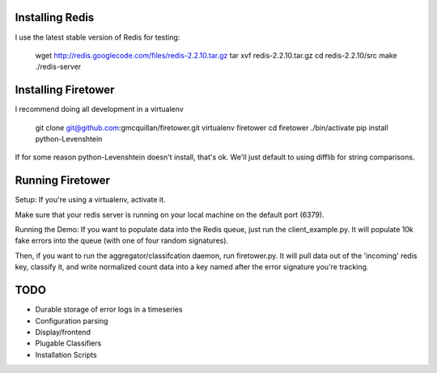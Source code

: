 Installing Redis
----------------

I use the latest stable version of Redis for testing: 

    wget http://redis.googlecode.com/files/redis-2.2.10.tar.gz
    tar xvf redis-2.2.10.tar.gz
    cd redis-2.2.10/src
    make
    ./redis-server

Installing Firetower
--------------------

I recommend doing all development in a virtualenv

    git clone git@github.com:gmcquillan/firetower.git
    virtualenv firetower
    cd firetower
    ./bin/activate
    pip install python-Levenshtein

If for some reason python-Levenshtein doesn't install, that's ok. We'll just default to using difflib for string comparisons.

Running Firetower
-----------------

Setup:
If you're using a virtualenv, activate it.

Make sure that your redis server is running on your local machine on the default port (6379).


Running the Demo:
If you want to populate data into the Redis queue, just run the client_example.py. It will populate 10k 
fake errors into the queue (with one of four random signatures).

Then, if you want to run the aggregator/classifcation daemon, run firetower.py. It will pull data out of the 'incoming' redis key, classify it, and
write normalized count data into a key named after the error signature you're tracking.


TODO
----

- Durable storage of error logs in a timeseries
- Configuration parsing
- Display/frontend
- Plugable Classifiers 
- Installation Scripts


